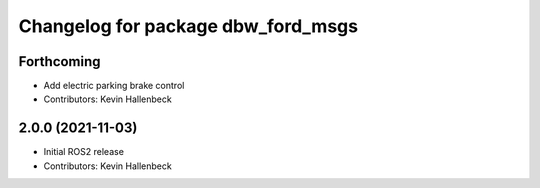 ^^^^^^^^^^^^^^^^^^^^^^^^^^^^^^^^^^^
Changelog for package dbw_ford_msgs
^^^^^^^^^^^^^^^^^^^^^^^^^^^^^^^^^^^

Forthcoming
-----------
* Add electric parking brake control
* Contributors: Kevin Hallenbeck

2.0.0 (2021-11-03)
------------------
* Initial ROS2 release
* Contributors: Kevin Hallenbeck
